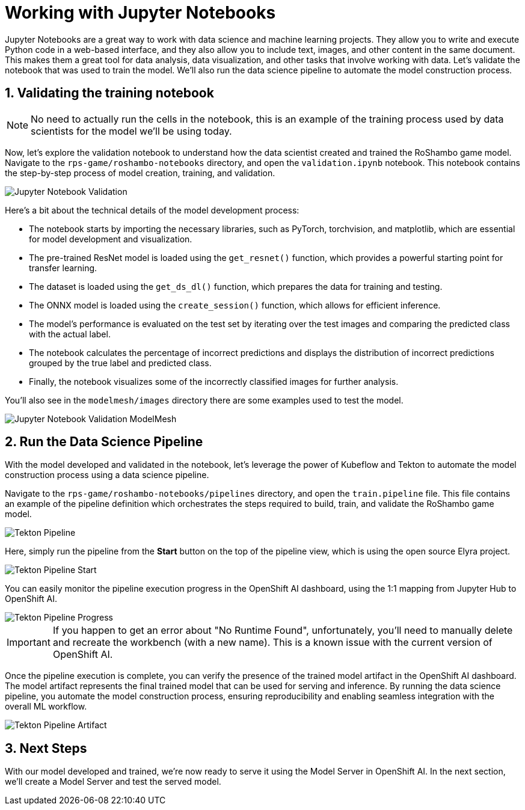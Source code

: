 # Working with Jupyter Notebooks
:imagesdir: ../assets/images
:sectnums:

Jupyter Notebooks are a great way to work with data science and machine learning projects. They allow you to write and execute Python code in a web-based interface, and they also allow you to include text, images, and other content in the same document. This makes them a great tool for data analysis, data visualization, and other tasks that involve working with data. Let's validate the notebook that was used to train the model. We'll also run the data science pipeline to automate the model construction process.

## Validating the training notebook

NOTE: No need to actually run the cells in the notebook, this is an example of the training process used by data scientists for the model we'll be using today.

Now, let's explore the validation notebook to understand how the data scientist created and trained the RoShambo game model. Navigate to the `rps-game/roshambo-notebooks` directory, and open the `validation.ipynb` notebook.  This notebook contains the step-by-step process of model creation, training, and validation.

image::openshift-ai-jupyter-notebook-validation.png[Jupyter Notebook Validation]

Here's a bit about the technical details of the model development process:

- The notebook starts by importing the necessary libraries, such as PyTorch, torchvision, and matplotlib, which are essential for model development and visualization.
- The pre-trained ResNet model is loaded using the `get_resnet()` function, which provides a powerful starting point for transfer learning.
- The dataset is loaded using the `get_ds_dl()` function, which prepares the data for training and testing. 
- The ONNX model is loaded using the `create_session()` function, which allows for efficient inference. 
- The model's performance is evaluated on the test set by iterating over the test images and comparing the predicted class with the actual label. 
- The notebook calculates the percentage of incorrect predictions and displays the distribution of incorrect predictions grouped by the true label and predicted class. 
- Finally, the notebook visualizes some of the incorrectly classified images for further analysis.

You'll also see in the `modelmesh/images` directory there are some examples used to test the model.

image::openshift-ai-jupyter-notebook-validation-modelmesh.png[Jupyter Notebook Validation ModelMesh]

## Run the Data Science Pipeline

With the model developed and validated in the notebook, let's leverage the power of Kubeflow and Tekton to automate the model construction process using a data science pipeline.

Navigate to the `rps-game/roshambo-notebooks/pipelines` directory, and open the `train.pipeline` file. This file contains an example of the pipeline definition which orchestrates the steps required to build, train, and validate the RoShambo game model.

image::openshift-ai-tekton-pipeline.png[Tekton Pipeline]

Here, simply run the pipeline from the *Start* button on the top of the pipeline view, which is using the open source Elyra project.

image::openshift-ai-tekton-pipeline-start.png[Tekton Pipeline Start]

You can easily monitor the pipeline execution progress in the OpenShift AI dashboard, using the 1:1 mapping from Jupyter Hub to OpenShift AI.


image::openshift-ai-tekton-pipeline-progress.png[Tekton Pipeline Progress]

IMPORTANT: If you happen to get an error about "No Runtime Found", unfortunately, you'll need to manually delete and recreate the workbench (with a new name). This is a known issue with the current version of OpenShift AI.

Once the pipeline execution is complete, you can verify the presence of the trained model artifact in the OpenShift AI dashboard. The model artifact represents the final trained model that can be used for serving and inference. By running the data science pipeline, you automate the model construction process, ensuring reproducibility and enabling seamless integration with the overall ML workflow.

image::openshift-ai-tekton-pipeline-artifact.png[Tekton Pipeline Artifact]

## Next Steps

With our model developed and trained, we're now ready to serve it using the Model Server in OpenShift AI. In the next section, we'll create a Model Server and test the served model.